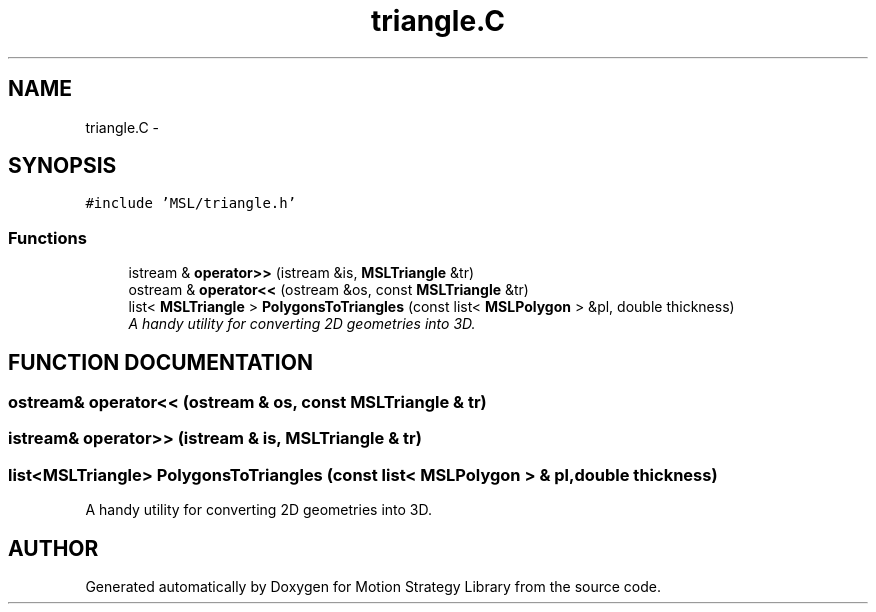 .TH "triangle.C" 3 "24 Jul 2003" "Motion Strategy Library" \" -*- nroff -*-
.ad l
.nh
.SH NAME
triangle.C \- 
.SH SYNOPSIS
.br
.PP
\fC#include 'MSL/triangle.h'\fP
.br

.SS "Functions"

.in +1c
.ti -1c
.RI "istream & \fBoperator>>\fP (istream &is, \fBMSLTriangle\fP &tr)"
.br
.ti -1c
.RI "ostream & \fBoperator<<\fP (ostream &os, const \fBMSLTriangle\fP &tr)"
.br
.ti -1c
.RI "list< \fBMSLTriangle\fP > \fBPolygonsToTriangles\fP (const list< \fBMSLPolygon\fP > &pl, double thickness)"
.br
.RI "\fIA handy utility for converting 2D geometries into 3D.\fP"
.in -1c
.SH "FUNCTION DOCUMENTATION"
.PP 
.SS "ostream& operator<< (ostream & os, const \fBMSLTriangle\fP & tr)"
.PP
.SS "istream& operator>> (istream & is, \fBMSLTriangle\fP & tr)"
.PP
.SS "list<\fBMSLTriangle\fP> PolygonsToTriangles (const list< \fBMSLPolygon\fP > & pl, double thickness)"
.PP
A handy utility for converting 2D geometries into 3D.
.PP
.SH "AUTHOR"
.PP 
Generated automatically by Doxygen for Motion Strategy Library from the source code.

